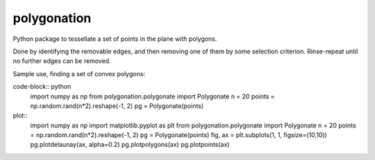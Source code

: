 ============
polygonation
============

.. image:: https://img.shields.io/travis/rwijtvliet/polygonation.svg
        :target: https://travis-ci.org/rwijtvliet/polygonation

.. image:: https://img.shields.io/pypi/v/polygonation.svg
        :target: https://pypi.python.org/pypi/polygonation


Python package to tessellate a set of points in the plane with polygons.

Done by identifying the removable edges, and then removing one of them by some selection criterion. Rinse-repeat until no further edges can be removed.

Sample use, finding a set of convex polygons:

code-block:: python
  import numpy as np
  from polygonation.polygonate import Polygonate
  n = 20
  points = np.random.rand(n*2).reshape(-1, 2)
  pg = Polygonate(points)
  
plot::
  import numpy as np
  import matplotlib.pyplot as plt
  from polygonation.polygonate import Polygonate
  n = 20
  points = np.random.rand(n*2).reshape(-1, 2)
  pg = Polygonate(points)
  fig, ax = plt.subplots(1, 1, figsize=(10,10))
  pg.plotdelaunay(ax, alpha=0.2)
  pg.plotpolygons(ax)
  pg.plotpoints(ax)
  
